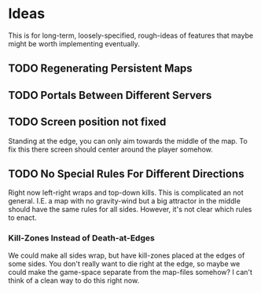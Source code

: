 * Ideas
  This is for long-term, loosely-specified, rough-ideas of features
  that maybe might be worth implementing eventually.

** TODO Regenerating Persistent Maps
** TODO Portals Between Different Servers
** TODO Screen position not fixed
   Standing at the edge, you can only aim towards the middle of the
   map.  To fix this there screen should center around the player
   somehow.

** TODO No Special Rules For Different Directions
   Right now left-right wraps and top-down kills.  This is complicated
   an not general.  I.E. a map with no gravity-wind but a big
   attractor in the middle should have the same rules for all sides.
   However, it's not clear which rules to enact.

*** Kill-Zones Instead of Death-at-Edges
    We could make all sides wrap, but have kill-zones placed at the
    edges of some sides.  You don't really want to die right at the
    edge, so maybe we could make the game-space separate from the
    map-files somehow?  I can't think of a clean way to do this right
    now.
